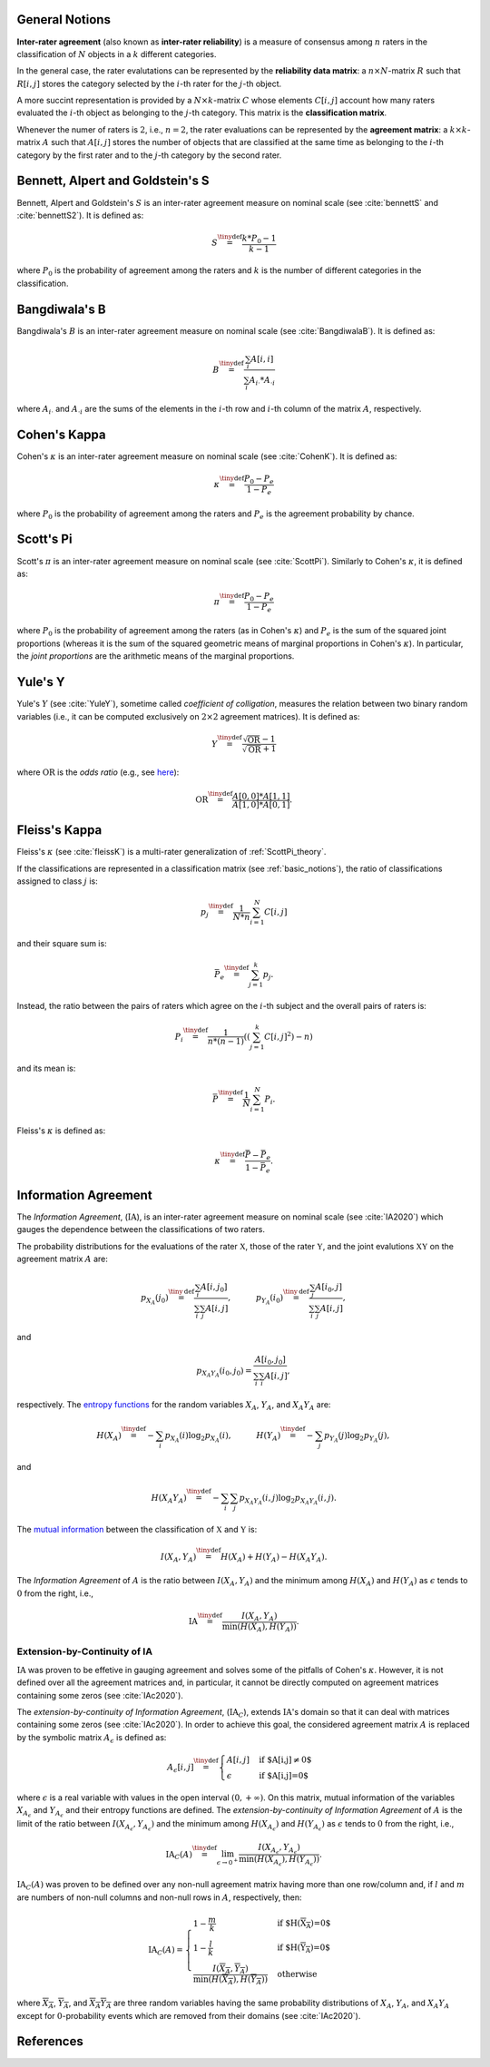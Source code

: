 .. _basic_notions:

General Notions
---------------

**Inter-rater agreement** (also known as **inter-rater 
reliability**) is a measure of consensus among :math:`n`  
raters in the classification of :math:`N` objects in 
a :math:`k` different categories. 

In the general case, the rater evalutations can be 
represented by the **reliability data matrix**: 
a :math:`n \times N`-matrix :math:`R` 
such that :math:`R[i,j]` stores the category 
selected by the :math:`i`-th rater for the 
:math:`j`-th object.


A more succint representation is provided by 
a :math:`N \times k`-matrix :math:`C` 
whose elements :math:`C[i,j]` account how many raters 
evaluated the :math:`i`-th object as belonging 
to the :math:`j`-th category. This matrix is the 
**classification matrix**.


Whenever the numer of raters is :math:`2`, i.e., 
:math:`n=2`, the rater evaluations can be 
represented by the **agreement matrix**: 
a :math:`k \times k`-matrix :math:`A` 
such that :math:`A[i,j]` stores the number 
of objects that are classified at the same 
time as belonging to the :math:`i`-th category 
by the first rater and to the 
:math:`j`-th category by the second rater.


.. _BennettS_theory:

Bennett, Alpert and Goldstein's S
---------------------------------

Bennett, Alpert and Goldstein's :math:`S` is an inter-rater agreement 
measure on nominal scale (see :cite:`bennettS` and :cite:`bennettS2`). 
It is defined as:
    
.. math::
   S \stackrel{\tiny\text{def}}{=} \frac { k * P_0 - 1 } { k - 1 }

where :math:`P_0` is the probability of agreement among the raters 
and :math:`k` is the number of different categories in the classification.


.. _BangdiwalaB_theory:

Bangdiwala's B
--------------

Bangdiwala's :math:`B` is an inter-rater agreement measure on nominal 
scale (see :cite:`BangdiwalaB`). It is defined as:
    
.. math::

   B \stackrel{\tiny\text{def}}{=} \frac{\sum_{i} A[i,i]}{\sum_{i} A_{i\cdot}*A_{\cdot{}i}}

where :math:`A_{i\cdot}` and :math:`A_{\cdot{}i}` are the sums of the elements in 
the :math:`i`-th row and :math:`i`-th column of the matrix :math:`A`, respectively.


.. _CohenKappa_theory:

Cohen's Kappa
-------------

Cohen's :math:`\kappa` is an inter-rater agreement measure on nominal 
scale (see :cite:`CohenK`). It is defined as:
    
.. math::

   \kappa \stackrel{\tiny\text{def}}{=} \frac{P_0-P_e}{1-P_e}

where :math:`P_0` is the probability of agreement among the raters 
and :math:`P_e` is the agreement probability by chance.


.. _ScottPi_theory:

Scott's Pi
----------

Scott's :math:`\pi` is an inter-rater agreement measure on nominal scale 
(see :cite:`ScottPi`). Similarly to Cohen's :math:`\kappa`, it is defined 
as:
    
.. math::

   \pi \stackrel{\tiny\text{def}}{=} \frac{P_0-P_e}{1-P_e}

where :math:`P_0` is the probability of agreement among the raters (as 
in Cohen's :math:`\kappa`) and :math:`P_e` is the sum of the squared joint 
proportions (whereas it is the sum of the squared geometric means of 
marginal proportions in Cohen's :math:`\kappa`). 
In particular, the *joint proportions* are the arithmetic means of the 
marginal proportions.


.. _YuleY_theory:

Yule's Y
--------

Yule's :math:`Y` (see :cite:`YuleY`), sometime called 
*coefficient of colligation*, measures the relation between two binary 
random variables (i.e., it can be computed exclusively on 
:math:`2 \times 2` agreement matrices). 
It is defined as:
    
.. math::

   Y \stackrel{\tiny\text{def}}{=} \frac{\sqrt{\text{OR}}-1}{\sqrt{\text{OR}}+1}

where :math:`\text{OR}` is the *odds ratio* (e.g., see `here <https://en.wikipedia.org/wiki/Odds_ratio>`_):
    
.. math::

   \text{OR} \stackrel{\tiny\text{def}}{=} \frac{A[0,0]*A[1,1]}{A[1,0]*A[0,1]}.


.. _FleissKappa_theory:

Fleiss's Kappa
--------------

Fleiss's :math:`\kappa` (see :cite:`fleissK`) is a multi-rater 
generalization of :ref:`ScottPi_theory`. 

If the classifications are represented in a classification matrix 
(see :ref:`basic_notions`), 
the ratio of classifications assigned to class :math:`j` is:

.. math::

   p_j \stackrel{\tiny\text{def}}{=} \frac{1}{N*n}\sum_{i=1}^{N} C[i,j]

and their square sum is:

.. math::

   \bar{P_e} \stackrel{\tiny\text{def}}{=}  \sum_{j=1}^k p_j.

Instead, the ratio between the pairs of raters which agree on the 
:math:`i`-th subject and the overall pairs of raters is:

.. math::

   P_i \stackrel{\tiny\text{def}}{=} \frac{1}{n*(n-1)}\left(\left(\sum_{j=1}^k C[i,j]^2\right) - n\right)
    
and its mean is:

.. math::
        
   \bar{P} \stackrel{\tiny\text{def}}{=} \frac{1}{N}\sum_{i=1}^{N}P_i.

Fleiss's :math:`\kappa` is defined as:

.. math::

   \kappa \stackrel{\tiny\text{def}}{=} \frac{\bar{P}-\bar{P_e}}{1-\bar{P_e}}.


.. _IA_theory:

Information Agreement
---------------------

The *Information Agreement*, (:math:`\text{IA}`), is an inter-rater 
agreement measure on nominal scale (see :cite:`IA2020`) which gauges the 
dependence between the classifications of two raters. 

The probability distributions for the evaluations of the rater 
:math:`\mathfrak{X}`, those of the rater :math:`\mathfrak{Y}`, and the 
joint evalutions :math:`\mathfrak{X}\mathfrak{Y}` on the 
agreement matrix :math:`A` are:

.. math::
   p_{X_{A}}(j_0) \stackrel{\tiny\text{def}}{=} 
   \frac{\sum_{i} A[i,j_0]}{\sum_{i}\sum_{j} A[i,j]}, 
   \quad\quad\quad
   p_{Y_{A}}(i_0) \stackrel{\tiny\text{def}}{=} 
   \frac{\sum_{j} A[i_0,j]}{\sum_{i}\sum_{j} A[i,j]}, 
   
and

.. math::
   p_{X_{A}Y_{A}}(i_0,j_0) = 
   \frac{A[i_0,j_0]}{\sum_{i}\sum_{i} A[i,j]}, 

respectively. The 
`entropy functions <https://en.wikipedia.org/wiki/Entropy_(information_theory)>`_ 
for the random variables 
:math:`X_{A}`, :math:`Y_{A}`, and 
:math:`X_{A}Y_{A}` are:

.. math::
   H(X_{A}) \stackrel{\tiny\text{def}}{=} 
   - \sum_{i} p_{X_{A}}(i) \log_2 p_{X_{A}}(i), 
   \quad\quad\quad
   H(Y_{A}) \stackrel{\tiny\text{def}}{=} 
   - \sum_{j} p_{Y_{A}}(j) \log_2 p_{Y_{A}}(j),
   
and

.. math::
   H(X_{A}Y_{A}) \stackrel{\tiny\text{def}}{=} 
   - \sum_{i}\sum_{j} p_{X_{A}Y_{A}}(i,j) 
   \log_2 p_{X_{A}Y_{A}}(i,j).


The `mutual information <https://en.wikipedia.org/wiki/Mutual_information>`_  
between the classification of 
:math:`\mathfrak{X}` and :math:`\mathfrak{Y}` is:

.. math::
   I(X_{A},Y_{A}) \stackrel{\tiny\text{def}}{=} 
   H(X_{A})+H(Y_{A})-H(X_{A}Y_{A}).
    
The *Information Agreement* of :math:`A` is the ratio between 
:math:`I(X_{A},Y_{A})` and 
the minimum among :math:`H(X_{A})` and :math:`H(Y_{A})`
as :math:`\epsilon` tends to :math:`0` from the right, i.e., 

.. math::
   \text{IA} \stackrel{\tiny\text{def}}{=} \frac{I(X_{A},Y_{A})} 
   { \min(H(X_{A}), H(Y_{A})) }.


.. _IAc_theory:

-----------------------------
Extension-by-Continuity of IA
-----------------------------

:math:`\text{IA}` was proven to be effetive in gauging agreement 
and solves some of the pitfalls of Cohen's :math:`\kappa`. 
However, it is not defined over all the agreement matrices and,  
in particular, it cannot be directly computed on agreement 
matrices containing some zeros (see :cite:`IAc2020`). 

The *extension-by-continuity of Information Agreement*, 
(:math:`\text{IA}_{C}`), extends :math:`\text{IA}`'s 
domain so that it can deal with matrices containing some zeros 
(see :cite:`IAc2020`). In order to achieve this goal, 
the considered agreement matrix :math:`A` is replaced by 
the symbolic matrix :math:`A_{\epsilon}` is defined as:

.. math::
   A_{\epsilon}[i,j] \stackrel{\tiny\text{def}}{=} \begin{cases}
   A[i,j] & \textrm{if $A[i,j]\neq 0$}\\
   \epsilon &   \textrm{if $A[i,j]=0$}
   \end{cases}

where :math:`\epsilon` is a real variable with values in 
the open interval :math:`(0, +\infty)`. On this matrix, 
mutual information of the variables :math:`X_{A_{\epsilon}}` 
and :math:`Y_{A_{\epsilon}}` and their entropy functions 
are defined. 
The *extension-by-continuity of Information Agreement* 
of :math:`A` is the limit of the ratio 
between :math:`I(X_{A_{\epsilon}},Y_{A_{\epsilon}})` and 
the minimum among :math:`H(X_{A_{\epsilon}})` 
and :math:`H(Y_{A_{\epsilon}})` as :math:`\epsilon` tends 
to :math:`0` from the right, i.e., 

.. math::
   \text{IA}_{C}(A) \stackrel{\tiny\text{def}}{=}  
   \lim_{\epsilon \rightarrow 0^+} 
   \frac{I(X_{A_{\epsilon}},Y_{A_{\epsilon}})} 
   { \min(H(X_{A_{\epsilon}}), H(Y_{A_{\epsilon}})) }.


:math:`\text{IA}_{C}(A)` was proven to be defined 
over any non-null agreement matrix having more than one 
row/column and, if :math:`l` and :math:`m` are numbers of 
non-null columns and non-null rows in :math:`A`, 
respectively, then:

.. math::
   \text{IA}_{C}(A) = \begin{cases}
   1-\frac{m}{k} & \text{if $H(\overline{X_{A}})=0$}\\
   1-\frac{l}{k} & \text{if $H(\overline{Y_{A}})=0$}\\
   \frac{I(\overline{X_{A}},\overline{Y_{A}})} 
   { \min\left(H\left(\overline{X_{A}}\right), 
   H\left(\overline{Y_{A}}\right)\right) }&\text{otherwise}
   \end{cases}

where :math:`\overline{X_{A}}`, :math:`\overline{Y_{A}}`, 
and :math:`\overline{X_{A}Y_{A}}` are three random 
variables having the same probability distributions of 
:math:`{X_{A}}`, :math:`{Y_{A}}`, and :math:`{X_{A}Y_{A}}` 
except for :math:`0`-probability events which are removed 
from their domains (see :cite:`IAc2020`).

References
----------

.. bibliography:: refs.bib


